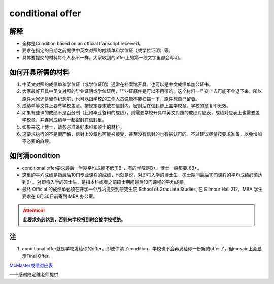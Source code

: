 ﻿conditional offer
==========================
解释
-------------------------
- 全称是Condition based on an official transcript received。
- 要求在指定的日期之前提供中英文对照的成绩单和学位证（或学位证明）等。
- 具体要提交的材料每个人都不一样，大家收到的offer上的第一段文字里都会写明。

如何开具所需的材料
--------------------------------------
1. 中英文对照的成绩单和学位证（或学位证明）通常在档案馆开具。也可以是中文成绩单加公证书。
2. 大家最好开具中英文对照的毕业证明或学位证明，毕业证原件是可以不用带的。这个材料一旦交上去可能不会退下来，所以原件大家还是留作纪念吧，也可以跟学校的工作人员说能不能扫描一下，原件想自己留着。
3. 成绩单等文件上要有学校盖章。按规定要求放在信封内，密封后在信封缝上盖学校章。学校的章复印无效。
4. 如果有些课的成绩不是百分制（比如毕业答辩的成绩），则需要学校开具中英文对照的成绩对应表，成绩对应表上也需要盖学校章，并连同成绩单一起密封在信封里。
5. 如果来这上博士，请务必准备好本科和硕士的材料。
6. 这要求执行的不是很严格，信封上没章也可能被接受，甚至没有信封的也有被认可的。不过建议尽量按要求准备，以免增加不必要的麻烦。

如何清condition
-----------------------------------------------
- conditional offer要求最后一学期平均成绩不低于B-，有的学院是B+。博士一般都要求B+。
- 这里的平均成绩是指最后10门专业课程的成绩，也就是说，对即将入学的博士生，硕士期间最后10门课程的平均成绩必须达到B+。对即将入学的硕士生，是指本科或者之前硕士期间最后10门课程的平均成绩。 
- 最终 Official 的成绩单必须在开学一个月内提交到研究生院 School of Graduate Studies, 在 Gilmour Hall 212。MBA 学生要求在 6月30日前寄到 MBA 办公室。

.. attention::
   **此要求务必达到，否则来学校报到时会被学校拒绝。**

注
--------------
1. conditional offer就是学校发给你的offer。即使你清了condition，学校也不会再发给你一份新的offer了，但mosaic上会显示Final Offer。

`McMaster成绩对应表`_

——感谢陆定维老师提供

.. _McMaster成绩对应表: McMasterChengJiDuiYingBiao.html